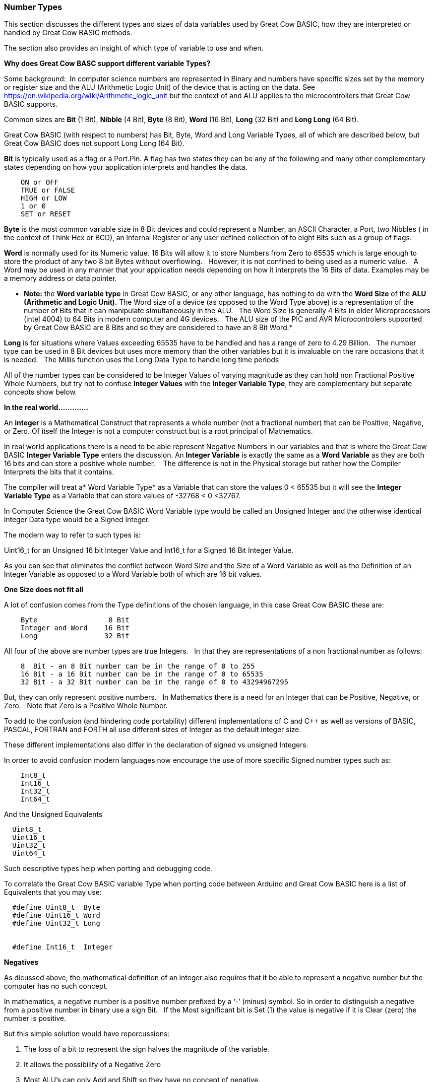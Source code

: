 ﻿=== Number Types


This section discusses the different types and sizes of data variables used by Great Cow BASIC, how they are interpreted or handled by Great Cow BASIC methods.

The section also provides an insight of which type of variable to use and when.

**Why does Great Cow BASC support different variable Types?**


Some background:&#160;&#160;In computer science numbers are represented in Binary and numbers have specific sizes set by the memory or register size and the ALU (Arithmetic Logic Unit) of the device that is acting on the data.  See https://en.wikipedia.org/wiki/Arithmetic_logic_unit but the context of and ALU applies to the microcontrollers that Great Cow BASIC supports.

Common sizes are **Bit** (1 Bit), **Nibble** (4 Bit), **Byte** (8 Bit), **Word** (16 Bit), **Long** (32 Bit) and **Long Long** (64 Bit).


Great Cow BASIC (with respect to numbers) has Bit, Byte, Word and Long Variable Types, all of which are described below, but Great Cow BASIC does not support Long Long (64 Bit).


**Bit** is typically used as a flag or a Port.Pin. A flag has two states they can be any of the following and many other complementary states depending on how your application interprets and handles the data.

----
    ON or OFF
    TRUE or FALSE
    HIGH or LOW
    1 or 0
    SET or RESET
----

*Byte* is the most common variable size in 8 Bit devices and could represent a Number, an ASCII Character, a Port, two Nibbles ( in the context of Think Hex or BCD), an Internal Register or any user defined collection of to eight Bits such as a group of flags.


*Word* is normally used for its Numeric value. 16 Bits will allow it to store Numbers from Zero to 65535 which is large enough to store the product of any two 8 bit Bytes without overflowing. &#160;&#160;However, it is not confined to being used as a numeric value.&#160;&#160; A Word may be used in any manner that your application needs depending on how it interprets the 16 Bits of data. Examples may be a memory address or data pointer.


* *Note:* the *Word variable type* in Great Cow BASIC, or any other language, has nothing to do with the *Word Size* of the *ALU (Arithmetic and Logic Unit).* The Word size of a device (as opposed to the Word Type above) is a representation of the number of Bits that it can manipulate simultaneously in the ALU. &#160;&#160;The Word Size is generally 4 Bits in older Microprocessors (intel 4004) to 64 Bits in modern computer and 4G devices.&#160;&#160; The ALU size of the PIC and AVR Microcontrolers supported by Great Cow BASIC are 8 Bits and so they are considered to have an 8 Bit Word.*


*Long* is for situations where Values exceeding 65535 have to be handled and has a range of zero to 4.29 Billion.&#160;&#160; The number type can be used in 8 Bit devices but uses more memory than the other variables but it is invaluable on the rare occasions that it is needed.&#160;&#160; The Millis function uses the Long Data Type to handle long time periods


All of the number types can be considered to be Integer Values of varying magnitude as they can hold non Fractional Positive Whole Numbers, but try not to confuse *Integer Values* with the *Integer Variable Type*, they are complementary but separate concepts show below.


*In the real world.............*


An *integer* is a Mathematical Construct that represents a whole number (not a fractional number) that can be Positive, Negative, or Zero. Of itself the Integer is not a computer construct but is a root principal of Mathematics.


In real world applications there is a need to be able represent Negative Numbers in our variables and that is where the Great Cow BASIC *Integer Variable Type* enters the discussion. An *Integer Variable* is exactly the same as a *Word Variable* as they are both 16 bits and can store a positive whole number. &#160;&#160; The difference is not in the Physical storage but rather how the Compiler Interprets the bits that it contains.


The compiler will treat a* Word Variable Type* as a Variable that can store the values 0 < 65535 but it will see the *Integer Variable Type* as a Variable that can store values of -32768 < 0 <32767.


In Computer Science the Great Cow BASIC Word Variable type would be called an Unsigned Integer and the otherwise identical Integer Data type would be a Signed Integer.


The modern way to refer to such types is:


Uint16_t for an Unsigned 16 bit Integer Value and Int16_t for a Signed 16 Bit Integer Value.


As you can see that eliminates the conflict between Word Size and the Size of a Word Variable as well as the Definition of an Integer Variable as opposed to a Word Variable both of which are 16 bit values.


*One Size does not fit all*


A lot of  confusion comes from the Type definitions of the chosen language, in this case Great Cow BASIC  these are:

----
    Byte                 8 Bit
    Integer and Word    16 Bit
    Long                32 Bit
----

All four of the above are number types are true Integers. &#160;&#160;In that they are representations of a non fractional number as follows:

----
    8  Bit - an 8 Bit number can be in the range of 0 to 255
    16 Bit - a 16 Bit number can be in the range of 0 to 65535
    32 Bit - a 32 Bit number can be in the range of 0 to 43294967295
----

But, they can only represent positive numbers. &#160;&#160;In Mathematics there is a need for an Integer that can be Positive, Negative, or Zero. &#160;&#160;Note that Zero is a Positive Whole Number.


To add to the confusion (and hindering code portability) different implementations of C and C++ as well as versions of BASIC, PASCAL, FORTRAN and FORTH all use different sizes of Integer as the default integer size.


These different implementations also differ in the declaration of signed vs unsigned Integers.


In order to avoid confusion modern languages now encourage the use of  more specific Signed number types such as:
----
    Int8_t
    Int16_t
    Int32_t
    Int64_t
----

And the Unsigned Equivalents

----
  Uint8_t
  Uint16_t
  Uint32_t
  Uint64_t
----

Such descriptive types help when porting and debugging code.


To correlate the Great Cow BASIC variable Type when porting code between Arduino and Great Cow BASIC here is a list of Equivalents that you may use:
----
  #define Uint8_t  Byte
  #define Uint16_t Word
  #define Uint32_t Long


  #define Int16_t  Integer
----


*Negatives*


As dicussed above, the mathematical definition of an integer also requires that it be able to represent a negative number but the computer has no such concept.


In mathematics, a negative number is a positive number prefixed by a ‘-’ (minus) symbol.  So in order to distinguish a negative from a positive number in binary use a sign Bit. &#160;&#160;If the Most significant bit is Set (1) the value is negative if it is Clear (zero) the number is positive.


But this simple solution would have repercussions:


1. The loss of a bit to represent the sign halves the magnitude of the variable.
2. It allows the possibility of a Negative Zero
3. Most ALU’s can only Add and Shift so they have no concept of negative.


There is, however, a simple trick in Binary mathematics called the Two's Complement that overcomes all but the magnitude issue as the Most Significant Bit is still a sign bit.


*Two's Complement*


To take the Two's Complement of a number it is inverted then incremented:


MyVar = NOT MyVar + 1


The increment has two effects, it avoids the possible creation of a negative zero as a value of 1000000 would be seen as -128 and it allows subtraction to be achieved through addition.


In the above if MyVar contained a value of 1 in an 8 Bit ALU that would be:
----
    00000001
----
The NOT will make it

----
    11111110
----

Note that the Most significant Bit is now 1 so the value is negative.


The increment will result in a value of:
----
    11111111
----
So Minus one using an 8 Bit ALU in Two's Complement notation is 11111111


Let's test it by adding -1 to plus 3
----
    11111111    -1
    00000011 +   3
    ==============
    00000010     2
----

We have successfully subtracted 1 from 3 by adding Minus 1 to 3 and obtaining a result of 2.

Notice that while a Byte is normally used to represent 0 < 255 by making the MSB (Most Significant Bit) into a sign bit the maximum value is now 127.&#160;&#160; A signed 8 Bit integer can represent numbers in the range -128 < 0 < 127. &#160;&#160;That is still 256 values including Zero but they can now be Negative or Positive numbers.


The benefit of the two's complement method is that it works for any size of variable:
----
    MyByte = NOT MyByte +1
    MyWord = NOT MyWord +1
    MyLong = NOT MyLong +1
----
All of the above will result in a Negated version of the original contents.


But not all, in fact relatively few, methods of a microcontroller require negative values so in situations where negative values are not required the loss of half of the magnitude of a Byte or Word can be significant. That is why it is necessary to be able to specify if a value is Signed or Unsigned, that is if the MSB is the sign bit or part of the value.


It is obviously important from the above that the Program or methods need to know what sort of data to expect as a value of 0xFF could be considered to be both 255 and -1 depending on the interpretation of the variable. &#160;&#160; That is why it is important to have Signed and Unsigned Data Types so that the compiler can decide how to handle or interpret the contents. &#160;&#160;As show above in Great Cow BASIC those types are referred to as Integer and Word respectively.


*Summary*


The Negative Number is a Mathematical Construct that can be represented in Microcontrolers as a two’s complement number of arbitrary length.&#160;&#160; The microcontroller itself has no concept of Negative numbers and the ALU is not able to perform a subtraction. &#160;&#160;It subtracts by adding the Two’s Compliment of the value it wants to subtract.


A Two's Complement number can be any bit size, in the case of Great Cow BASIC there is only one Signed Variable Type Defined, that is the Integer Type which is used to hold an Int16_t value. &#160;&#160;That is a Signed 16 bit Integer with a value range of -32768 < 0 <32767.


There is nothing wrong with treating any variable Type as signed and as seen you can even take the two’s compliment of a Byte and add it to another Byte in order to subtract one byte value from another. &#160;&#160;

//But the Maths methods of Great Cow BASIC are intended to work with Signed 16 bit integers and may fail if you try to use a signed 8 Bit or Signed 32 bit values.

